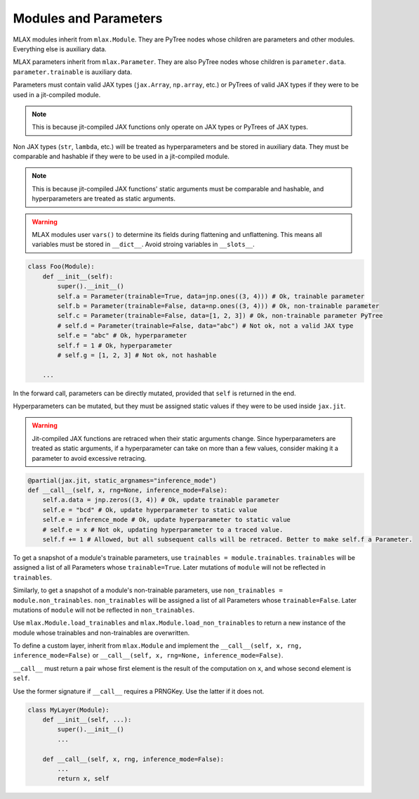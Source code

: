 Modules and Parameters
======================

MLAX modules inherit from ``mlax.Module``. They are PyTree nodes whose children
are parameters and other modules. Everything else is auxiliary data.

MLAX parameters inherit from ``mlax.Parameter``. They are also PyTree nodes
whose children is ``parameter.data``. ``parameter.trainable`` is auxiliary data.

Parameters must contain valid JAX types (``jax.Array``, ``np.array``, etc.) or
PyTrees of valid JAX types if they were to be used in a jit-compiled module.

.. note::
    This is because jit-compiled JAX functions only operate on JAX types or
    PyTrees of JAX types.

Non JAX types (``str``, ``lambda``, etc.) will be treated as hyperparameters and
be stored in auxiliary data. They must be comparable and hashable if they were
to be used in a jit-compiled module.

.. note::
    This is because jit-compiled JAX functions' static arguments must be
    comparable and hashable, and hyperparameters are treated as static
    arguments.

.. warning::
    MLAX modules user ``vars()`` to determine its fields during flattening and
    unflattening. This means all variables must be stored in ``__dict__``.
    Avoid stroing variables in ``__slots__``.

.. code-block:: python

    class Foo(Module):
        def __init__(self):
            super().__init__()
            self.a = Parameter(trainable=True, data=jnp.ones((3, 4))) # Ok, trainable parameter
            self.b = Parameter(trainable=False, data=np.ones((3, 4))) # Ok, non-trainable parameter
            self.c = Parameter(trainable=False, data=[1, 2, 3]) # Ok, non-trainable parameter PyTree
            # self.d = Parameter(trainable=False, data="abc") # Not ok, not a valid JAX type
            self.e = "abc" # Ok, hyperparameter
            self.f = 1 # Ok, hyperparameter
            # self.g = [1, 2, 3] # Not ok, not hashable

        ...
    
In the forward call, parameters can be directly mutated, provided that ``self``
is returned in the end.

Hyperparameters can be mutated, but they must be assigned static values if they
were to be used inside ``jax.jit``.

.. warning::
    Jit-compiled JAX functions are retraced when their static arguments change.
    Since hyperparameters are treated as static arguments, if a hyperparameter
    can take on more than a few values, consider making it a parameter to avoid
    excessive retracing.

.. code-block:: python

        @partial(jax.jit, static_argnames="inference_mode")
        def __call__(self, x, rng=None, inference_mode=False):
            self.a.data = jnp.zeros((3, 4)) # Ok, update trainable parameter
            self.e = "bcd" # Ok, update hyperparameter to static value
            self.e = inference_mode # Ok, update hyperparameter to static value
            # self.e = x # Not ok, updating hyperparameter to a traced value.
            self.f += 1 # Allowed, but all subsequent calls will be retraced. Better to make self.f a Parameter.

To get a snapshot of a module's trainable parameters, use
``trainables = module.trainables``. ``trainables`` will be assigned a list of
all Parameters whose ``trainable=True``. Later mutations of ``module`` will not
be reflected in ``trainables``.

Similarly, to get a snapshot of a module's non-trainable parameters, use
``non_trainables = module.non_trainables``. ``non_trainables`` will be assigned
a list of all Parameters whose ``trainable=False``. Later mutations of
``module`` will not be reflected in ``non_trainables``.

Use ``mlax.Module.load_trainables`` and ``mlax.Module.load_non_trainables`` to
return a new instance of the module whose trainables and non-trainables are
overwritten.

To define a custom layer, inherit from ``mlax.Module`` and implement the
``__call__(self, x, rng, inference_mode=False)`` or
``__call__(self, x, rng=None, inference_mode=False)``.

``__call__`` must return a pair whose first element is the result of the
computation on ``x``, and whose second element is ``self``.

Use the former signature if ``__call__`` requires a PRNGKey. Use the latter if
it does not.

.. code-block:: python

    class MyLayer(Module):
        def __init__(self, ...):
            super().__init__()
            ...
        
        def __call__(self, x, rng, inference_mode=False):
            ...
            return x, self

